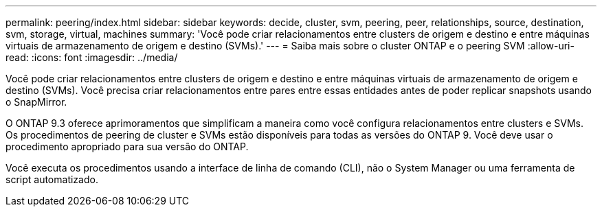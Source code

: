 ---
permalink: peering/index.html 
sidebar: sidebar 
keywords: decide, cluster, svm, peering, peer, relationships, source, destination, svm, storage, virtual, machines 
summary: 'Você pode criar relacionamentos entre clusters de origem e destino e entre máquinas virtuais de armazenamento de origem e destino (SVMs).' 
---
= Saiba mais sobre o cluster ONTAP e o peering SVM
:allow-uri-read: 
:icons: font
:imagesdir: ../media/


[role="lead"]
Você pode criar relacionamentos entre clusters de origem e destino e entre máquinas virtuais de armazenamento de origem e destino (SVMs). Você precisa criar relacionamentos entre pares entre essas entidades antes de poder replicar snapshots usando o SnapMirror.

O ONTAP 9.3 oferece aprimoramentos que simplificam a maneira como você configura relacionamentos entre clusters e SVMs. Os procedimentos de peering de cluster e SVMs estão disponíveis para todas as versões do ONTAP 9. Você deve usar o procedimento apropriado para sua versão do ONTAP.

Você executa os procedimentos usando a interface de linha de comando (CLI), não o System Manager ou uma ferramenta de script automatizado.
